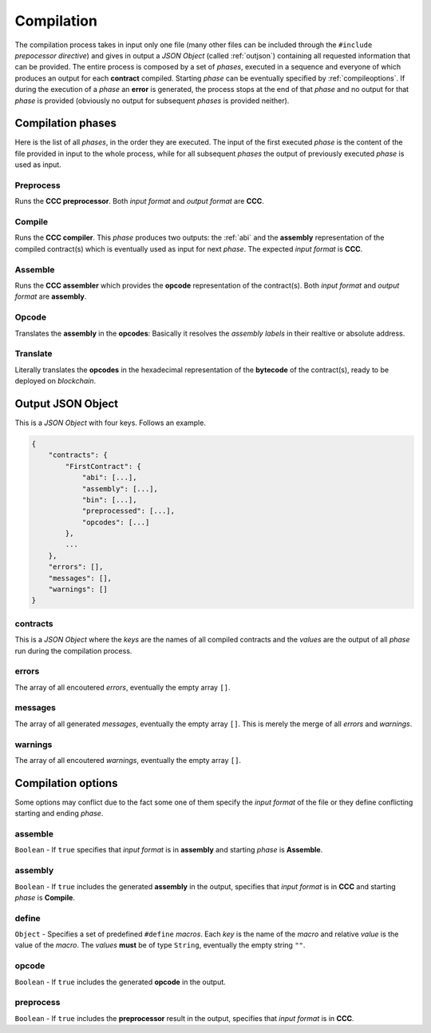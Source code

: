 .. _compilation:

==============
Compilation
==============

The compilation process takes in input only one file (many other files can be included through the
``#include`` *prepocessor directive*) and gives in output a *JSON Object* (called :ref:`outjson`)
containing all requested information that can be provided. The entire process is composed by a set
of *phases*, executed in a sequence and everyone of which produces an output for each **contract**
compiled. Starting *phase* can be eventually specified by :ref:`compileoptions`. If during the
execution of a *phase* an **error** is generated, the process stops at the end of that *phase* and
no output for that *phase* is provided (obviously no output for subsequent *phases* is provided
neither).

Compilation phases
==================

Here is the list of all *phases*, in the order they are executed. The input of the first executed
*phase* is the content of the file provided in input to the whole process, while for all subsequent
*phases* the output of previously executed *phase* is used as input.

Preprocess
----------

Runs the **CCC preprocessor**. Both *input format* and *output format* are **CCC**.

Compile
-------

Runs the **CCC compiler**. This *phase* produces two outputs: the :ref:`abi` and the **assembly**
representation of the compiled contract(s) which is eventually used as input for next *phase*. The
expected *input format* is **CCC**.

Assemble
--------

Runs the **CCC assembler** which provides the **opcode** representation of the contract(s). Both
*input format* and *output format* are **assembly**.

Opcode
------

Translates the **assembly** in the **opcodes**: Basically it resolves the *assembly labels* in
their realtive or absolute address.

Translate
---------

Literally translates the **opcodes** in the hexadecimal representation of the **bytecode** of the
contract(s), ready to be deployed on *blockchain*.

.. _outjson:

Output JSON Object
==================

This is a *JSON Object* with four keys. Follows an example.

.. code:: javascript

    {
        "contracts": {
            "FirstContract": {
                "abi": [...],
                "assembly": [...],
                "bin": [...],
                "preprocessed": [...],
                "opcodes": [...]
            },
            ...
        },
        "errors": [],
        "messages": [],
        "warnings": []
    }

contracts
---------

This is a *JSON Object* where the *keys* are the names of all compiled contracts and the *values*
are the output of all *phase* run during the compilation process.

errors
------

The array of all encoutered *errors*, eventually the empty array ``[]``.

messages
--------

The array of all generated *messages*, eventually the empty array ``[]``. This is merely the merge
of all *errors* and *warnings*.

warnings
--------

The array of all encoutered *warnings*, eventually the empty array ``[]``.

.. _compileoptions:

Compilation options
===================

Some options may conflict due to the fact some one of them specify the *input format* of the file
or they define conflicting starting and ending *phase*.

assemble
--------

``Boolean`` - If ``true`` specifies that *input format* is in **assembly** and starting *phase* is
**Assemble**.

assembly
--------

``Boolean`` - If ``true`` includes the generated **assembly** in the output, specifies that *input
format* is in **CCC** and starting *phase* is **Compile**.

define
------

``Object`` - Specifies a set of predefined ``#define`` *macros*. Each *key* is the name of the
*macro* and relative *value* is the value of the *macro*. The *values* **must** be of type
``String``, eventually the empty string ``""``.

opcode
------

``Boolean`` - If ``true`` includes the generated **opcode** in the output.

preprocess
----------

``Boolean`` - If ``true`` includes the **preprocessor** result in the output, specifies that *input
format* is in **CCC**.
